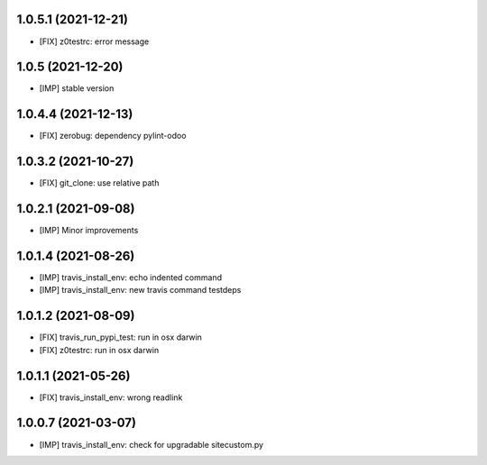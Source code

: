 1.0.5.1 (2021-12-21)
~~~~~~~~~~~~~~~~~~

* [FIX] z0testrc: error message

1.0.5 (2021-12-20)
~~~~~~~~~~~~~~~~~~

* [IMP] stable version

1.0.4.4 (2021-12-13)
~~~~~~~~~~~~~~~~~~~~

* [FIX] zerobug: dependency pylint-odoo

1.0.3.2 (2021-10-27)
~~~~~~~~~~~~~~~~~~~~

* [FIX] git_clone: use relative path

1.0.2.1 (2021-09-08)
~~~~~~~~~~~~~~~~~~~~

* [IMP] Minor improvements

1.0.1.4 (2021-08-26)
~~~~~~~~~~~~~~~~~~~~

* [IMP] travis_install_env: echo indented command
* [IMP] travis_install_env: new travis command testdeps

1.0.1.2 (2021-08-09)
~~~~~~~~~~~~~~~~~~~~

* [FIX] travis_run_pypi_test: run in osx darwin
* [FIX] z0testrc: run in osx darwin

1.0.1.1 (2021-05-26)
~~~~~~~~~~~~~~~~~~~~

* [FIX] travis_install_env: wrong readlink

1.0.0.7 (2021-03-07)
~~~~~~~~~~~~~~~~~~~~

* [IMP] travis_install_env: check for upgradable sitecustom.py